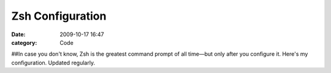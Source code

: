 Zsh Configuration
#################

:date: 2009-10-17 16:47
:category: Code


##In case you don't know, Zsh is the greatest command prompt of all
time—but only after you configure it. Here's my configuration.
Updated regularly.
